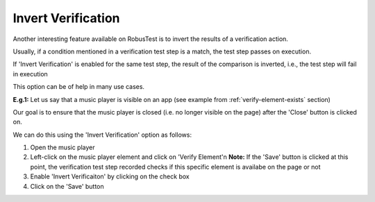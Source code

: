 .. _invert-verification:

Invert Verification
===================

Another interesting feature available on RobusTest is to invert the results of a verification action.

Usually, if a condition mentioned in a verification test step is a match, the test step passes on execution.

If 'Invert Verification' is enabled for the same test step, the result of the comparison is inverted, i.e., the test step will fail in execution

This option can be of help in many use cases.

**E.g.1:** Let us say that a music player is visible on an app (see example from :ref:`verify-element-exists` section) 

Our goal is to ensure that the music player is closed (i.e. no longer visible on the page) after the 'Close' button is clicked on.

We can do this using the 'Invert Verification' option as follows:

1. Open the music player
2. Left-click on the music player element and click on 'Verify Element'\n
   **Note:** If the 'Save' button is clicked at this point, the verification test step recorded checks if this specific element is availabe on the page or not

3. Enable 'Invert Verificaiton' by clicking on the check box
4. Click on the 'Save' button